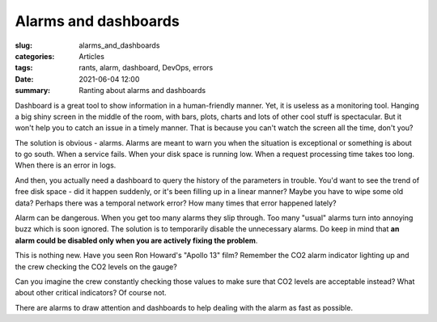 
Alarms and dashboards
=====================

:slug: alarms_and_dashboards
:categories: Articles
:tags: rants, alarm, dashboard, DevOps, errors
:date: 2021-06-04 12:00
:summary: Ranting about alarms and dashboards


Dashboard is a great tool to show information in a human-friendly manner.
Yet, it is useless as a monitoring tool.
Hanging a big shiny screen in the middle of the room, with bars, plots,
charts and lots of other cool stuff is spectacular.
But it won't help you to catch an issue in a timely manner.
That is because you can't watch the screen all the time, don't you?

The solution is obvious - alarms.
Alarms are meant to warn you when the situation is exceptional or
something is about to go south. When a service fails.
When your disk space is running low.
When a request processing time takes too long.
When there is an error in logs.

And then, you actually need a dashboard to query the history
of the parameters in trouble.
You'd want to see the trend of free disk space - did it happen suddenly,
or it's been filling up in a linear manner?
Maybe you have to wipe some old data?
Perhaps there was a temporal network error?
How many times that error happened lately?

Alarm can be dangerous.
When you get too many alarms they slip through.
Too many "usual" alarms turn into annoying buzz which is soon ignored.
The solution is to temporarily disable the unnecessary alarms.
Do keep in mind that
**an alarm could be disabled only when you are actively fixing the problem**.

This is nothing new.
Have you seen Ron Howard's "Apollo 13" film?
Remember the CO2 alarm indicator lighting up and the crew checking
the CO2 levels on the gauge?


.. image:: {static}/images/articles/2021_06_04_alarms_and_dashboards/apollo_13_co2_indicator.jpg
   :align: center
   :width: 50%
   :alt: CO2 Indicator | Apollo 13 (2005)

Can you imagine the crew constantly checking those values
to make sure that CO2 levels are acceptable instead?
What about other critical indicators?
Of course not.

.. image:: {static}/images/articles/2021_06_04_alarms_and_dashboards/apollo_13_co2_gauge.jpg
   :align: center
   :width: 50%
   :alt: CO2 Gauge | Apollo 13 (2005)

There are alarms to draw attention and dashboards to help dealing with the alarm as fast as possible.
